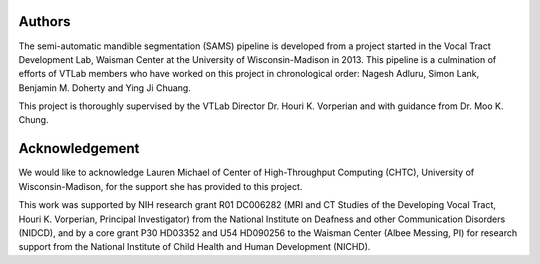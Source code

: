 Authors
=======
The semi-automatic mandible segmentation (SAMS) pipeline is developed from a project started in the Vocal Tract Development Lab, Waisman Center at the University of Wisconsin-Madison in 2013.
This pipeline is a culmination of efforts of VTLab members who have worked on this project in chronological order: Nagesh Adluru, Simon Lank, Benjamin M. Doherty and Ying Ji Chuang.

This project is thoroughly supervised by the VTLab Director Dr. Houri K. Vorperian and with guidance from Dr. Moo K. Chung.

Acknowledgement
===============
We would like to acknowledge Lauren Michael of Center of High-Throughput Computing (CHTC), University of Wisconsin-Madison, for the support she has provided to this project.

This work was supported by NIH research grant R01 DC006282 (MRI and CT Studies of the Developing Vocal Tract, Houri K. Vorperian, Principal Investigator) from the National Institute on Deafness and other Communication Disorders (NIDCD), and by a core grant P30 HD03352 and U54 HD090256 to the Waisman Center (Albee Messing, PI) for research support from the National Institute of Child Health and Human Development (NICHD).



